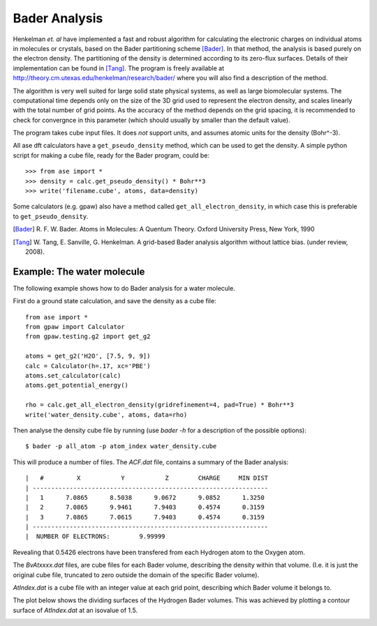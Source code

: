 ==============
Bader Analysis
==============

Henkelman *et. al* have implemented a fast and robust algorithm for
calculating the electronic charges on individual atoms in molecules or
crystals, based on the Bader partitioning scheme [Bader]_. In that
method, the analysis is based purely on the electron density. The
partitioning of the density is determined according to its zero-flux
surfaces. Details of their implementation can be found in [Tang]_. The
program is freely available at
http://theory.cm.utexas.edu/henkelman/research/bader/ where you will
also find a description of the method.

The algorithm is very well suited for large solid state physical
systems, as well as large biomolecular systems. The computational time
depends only on the size of the 3D grid used to represent the electron
density, and scales linearly with the total number of grid points. As
the accuracy of the method depends on the grid spacing, it is
recommended to check for convergnce in this parameter (which should
usually by smaller than the default value).

The program takes cube input files. It does *not* support units, and
assumes atomic units for the density (Bohr^-3).

All ase dft calculators have a ``get_pseudo_density`` method, which
can be used to get the density. A simple python script for making a
cube file, ready for the Bader program, could be::

  >>> from ase import *
  >>> density = calc.get_pseudo_density() * Bohr**3
  >>> write('filename.cube', atoms, data=density)

Some calculators (e.g. gpaw) also have a method called
``get_all_electron_density``, in which case this is preferable to
``get_pseudo_density``.


.. [Bader] R. F. W. Bader.  Atoms in Molecules: A Quentum Theory.
           Oxford University Press, New York, 1990

.. [Tang]  W. Tang, E. Sanville, G. Henkelman.
           A grid-based Bader analysis algorithm without lattice bias.
           (under review, 2008).


Example: The water molecule
---------------------------

The following example shows how to do Bader analysis for a water molecule.

First do a ground state calculation, and save the density as a cube file::

  from ase import *
  from gpaw import Calculator
  from gpaw.testing.g2 import get_g2

  atoms = get_g2('H2O', [7.5, 9, 9])
  calc = Calculator(h=.17, xc='PBE')
  atoms.set_calculator(calc)
  atoms.get_potential_energy()

  rho = calc.get_all_electron_density(gridrefinement=4, pad=True) * Bohr**3
  write('water_density.cube', atoms, data=rho)

Then analyse the density cube file by running (use `bader -h` for a
description of the possible options)::

  $ bader -p all_atom -p atom_index water_density.cube

This will produce a number of files. The `ACF.dat` file, contains a
summary of the Bader analysis::

  |   #         X           Y           Z        CHARGE     MIN DIST
  | ----------------------------------------------------------------
  |   1      7.0865      8.5038      9.0672      9.0852      1.3250
  |   2      7.0865      9.9461      7.9403      0.4574      0.3159
  |   3      7.0865      7.0615      7.9403      0.4574      0.3159
  | ----------------------------------------------------------------
  |  NUMBER OF ELECTRONS:        9.99999

Revealing that 0.5426 electrons have been transfered from each
Hydrogen atom to the Oxygen atom.

The `BvAtxxxx.dat` files, are cube files for each Bader volume,
describing the density within that volume. (I.e. it is just the
original cube file, truncated to zero outside the domain of the
specific Bader volume).

`AtIndex.dat` is a cube file with an integer value at each grid point,
describing which Bader volume it belongs to.

The plot below shows the dividing surfaces of the Hydrogen Bader
volumes. This was achieved by plotting a contour surface of
`AtIndex.dat` at an isovalue of 1.5.

.. image:: ../../_static/water_divide_surf.png
   :height: 220


